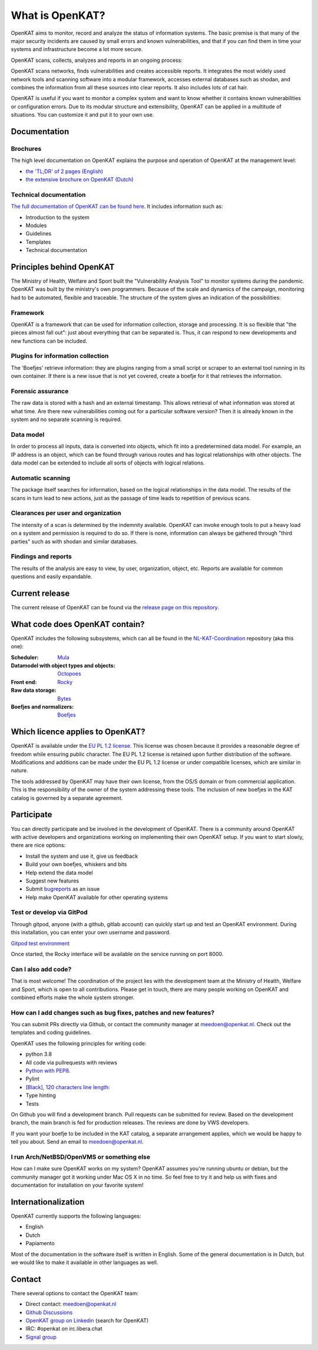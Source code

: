 ================
What is OpenKAT?
================

OpenKAT aims to monitor, record and analyze the status of information systems. The basic premise is that many of the major security incidents are caused by small errors and known vulnerabilities, and that if you can find them in time your systems and infrastructure become a lot more secure.

OpenKAT scans, collects, analyzes and reports in an ongoing process:

.. image:: docs/source/introduction/img/flowopenkat.png
  :alt: flow of OpenKAT

OpenKAT scans networks, finds vulnerabilities and creates accessible reports. It integrates the most widely used network tools and scanning software into a modular framework, accesses external databases such as shodan, and combines the information from all these sources into clear reports. It also includes lots of cat hair.

OpenKAT is useful if you want to monitor a complex system and want to know whether it contains known vulnerabilities or configuration errors. Due to its modular structure and extensibility, OpenKAT can be applied in a multitude of situations. You can customize it and put it to your own use.

Documentation
=============

Brochures
*********

The high level documentation on OpenKAT explains the purpose and operation of OpenKAT at the management level:

- `the 'TL;DR' of 2 pages (English) <https://github.com/minvws/nl-kat-coordination/blob/main/docs/source/introduction/pdf/OpenKAT%20handout_ENG.pdf>`_
- `the extensive brochure on OpenKAT (Dutch) <https://github.com/minvws/nl-kat-coordination/blob/main/docs/source/introduction/pdf/introductie%20OpenKAT%20V20220621.pdf>`_

Technical documentation
***********************

`The full documentation of OpenKAT can be found here <https://docs.openkat.nl>`_. It includes information such as:

- Introduction to the system
- Modules
- Guidelines
- Templates
- Technical documentation

Principles behind OpenKAT
=========================

The Ministry of Health, Welfare and Sport built the "Vulnerability Analysis Tool" to monitor systems during the pandemic. OpenKAT was built by the ministry's own programmers. Because of the scale and dynamics of the campaign, monitoring had to be automated, flexible and traceable. The structure of the system gives an indication of the possibilities:

Framework
*********

OpenKAT is a framework that can be used for information collection, storage and processing. It is so flexible that "the pieces almost fall out": just about everything that can be separated is. Thus, it can respond to new developments and new functions can be included.

Plugins for information collection
**********************************

The 'Boefjes' retrieve information: they are plugins ranging from a small script or scraper to an external tool running in its own container. If there is a new issue that is not yet covered, create a boefje for it that retrieves the information.

Forensic assurance
******************

The raw data is stored with a hash and an external timestamp. This allows retrieval of what information was stored at what time. Are there new vulnerabilities coming out for a particular software version? Then it is already known in the system and no separate scanning is required.

Data model
**********

In order to process all inputs, data is converted into objects, which fit into a predetermined data model. For example, an IP address is an object, which can be found through various routes and has logical relationships with other objects. The data model can be extended to include all sorts of objects with logical relations.

Automatic scanning
******************

The package itself searches for information, based on the logical relationships in the data model. The results of the scans in turn lead to new actions, just as the passage of time leads to repetition of previous scans.

Clearances per user and organization
************************************

The intensity of a scan is determined by the indemnity available. OpenKAT can invoke enough tools to put a heavy load on a system and permission is required to do so. If there is none, information can always be gathered through "third parties" such as with shodan and similar databases.

Findings and reports
********************

The results of the analysis are easy to view, by user, organization, object, etc. Reports are available for common questions and easily expandable.

Current release
===============

The current release of OpenKAT can be found via the `release page on this repository <https://github.com/minvws/nl-kat-coordination/releases>`_.

What code does OpenKAT contain?
===============================

OpenKAT includes the following subsystems, which can all be found in the `NL-KAT-Coordination <https://github.com/minvws/nl-kat-coordination>`_ repository (aka this one):

:Scheduler: `Mula <https://github.com/minvws/nl-kat-coordination/tree/main/mula>`_

:Datamodel with object types and objects: `Octopoes <https://github.com/minvws/nl-kat-coordination/tree/main/octopoes>`_

:Front end: `Rocky <https://github.com/minvws/nl-kat-coordination/tree/main/rocky>`_

:Raw data storage: `Bytes <https://github.com/minvws/nl-kat-coordination/tree/main/bytes>`_

:Boefjes and normalizers: `Boefjes <https://github.com/minvws/nl-kat-coordination/tree/main/boefjes>`_

Which licence applies to OpenKAT?
=================================

OpenKAT is available under the `EU PL 1.2 license <https://joinup.ec.europa.eu/collection/eupl/eupl-text-eupl-12>`_. This license was chosen because it provides a reasonable degree of freedom while ensuring public character. The EU PL 1.2 license is retained upon further distribution of the software. Modifications and additions can be made under the EU PL 1.2 license or under compatible licenses, which are similar in nature.

The tools addressed by OpenKAT may have their own license, from the OS/S domain or from commercial application. This is the responsibility of the owner of the system addressing these tools. The inclusion of new boefjes in the KAT catalog is governed by a separate agreement.

Participate
===========

You can directly participate and be involved in the development of OpenKAT. There is a community around OpenKAT with active developers and organizations working on implementing their own OpenKAT setup. If you want to start slowly, there are nice options:

- Install the system and use it, give us feedback
- Build your own boefjes, whiskers and bits
- Help extend the data model
- Suggest new features
- Submit `bugreports <https://github.com/minvws/nl-kat-coordination/issues>`_ as an issue
- Help make OpenKAT available for other operating systems

Test or develop via GitPod
**************************

Through gitpod, anyone (with a github, gitlab account) can quickly start up and test an OpenKAT environment. During this installation, you can enter your own username and password.

`Gitpod test environment <https://gitpod.io/#github.com/minvws/nl-kat-coordination>`_

Once started, the Rocky interface will be available on the service running on port 8000.

Can I also add code?
********************

That is most welcome! The coordination of the project lies with the development team at the Ministry of Health, Welfare and Sport, which is open to all contributions. Please get in touch, there are many people working on OpenKAT and combined efforts make the whole system stronger.

How can I add changes such as bug fixes, patches and new features?
******************************************************************

You can submit PRs directly via Github, or contact the community manager at meedoen@openkat.nl. Check out the templates and coding guidelines.

OpenKAT uses the following principles for writing code:

* python 3.8
* All code via pullrequests with reviews
* `Python with PEP8 <https://peps.python.org/pep-0008/>`_.
* Pylint
* `[Black], 120 characters line length: <https://pypi.org/project/black/>`_
* Type hinting
* Tests

On Github you will find a development branch. Pull requests can be submitted for review. Based on the development branch, the main branch is fed for production releases. The reviews are done by VWS developers.

If you want your boefje to be included in the KAT catalog, a separate arrangement applies, which we would be happy to tell you about. Send an email to meedoen@openkat.nl.

I run Arch/NetBSD/OpenVMS or something else
*******************************************

How can I make sure OpenKAT works on my system? OpenKAT assumes you're running ubuntu or debian, but the community manager got it working under Mac OS X in no time. So feel free to try it and help us with fixes and documentation for installation on your favorite system!

Internationalization
====================

OpenKAT currently supports the following languages:

- English
- Dutch
- Papiamento

Most of the documentation in the software itself is written in English. Some of the general documentation is in Dutch, but we would like to make it available in other languages as well.

Contact
=======

There several options to contact the OpenKAT team:

- Direct contact: meedoen@openkat.nl
- `Github Discussions <https://github.com/minvws/nl-kat-coordination/discussions>`_
- `OpenKAT group on Linkedin <https://www.linkedin.com/>`_ (search for OpenKAT)
- IRC: #openkat on irc.libera.chat
- `Signal group <https://signal.group/#CjQKIIS4T1mDK1RcTqelkv-vDvnzrsU4b2qGj3xIPPrqWO8HEhDISi92dF_m4g7tXEB_QwN_>`_
